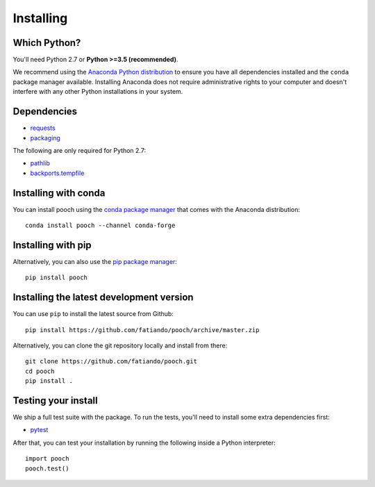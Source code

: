 .. _install:

Installing
==========

Which Python?
-------------

You'll need Python 2.7 or **Python >=3.5 (recommended)**.

We recommend using the
`Anaconda Python distribution <https://www.anaconda.com/download>`__
to ensure you have all dependencies installed and the ``conda`` package manager
available.
Installing Anaconda does not require administrative rights to your computer and
doesn't interfere with any other Python installations in your system.


Dependencies
------------

* `requests <http://docs.python-requests.org/>`__
* `packaging <https://github.com/pypa/packaging>`__

The following are only required for Python 2.7:

* `pathlib <https://pypi.org/project/pathlib/>`__
* `backports.tempfile <https://pypi.org/project/backports.tempfile/>`__


Installing with conda
---------------------

You can install pooch using the `conda package manager <https://conda.io/>`__ that
comes with the Anaconda distribution::

    conda install pooch --channel conda-forge


Installing with pip
-------------------

Alternatively, you can also use the `pip package manager
<https://pypi.org/project/pip/>`__::

    pip install pooch


Installing the latest development version
-----------------------------------------

You can use ``pip`` to install the latest source from Github::

    pip install https://github.com/fatiando/pooch/archive/master.zip

Alternatively, you can clone the git repository locally and install from there::

    git clone https://github.com/fatiando/pooch.git
    cd pooch
    pip install .


Testing your install
--------------------

We ship a full test suite with the package.
To run the tests, you'll need to install some extra dependencies first:

* `pytest <https://docs.pytest.org/>`__

After that, you can test your installation by running the following inside a Python
interpreter::

    import pooch
    pooch.test()
